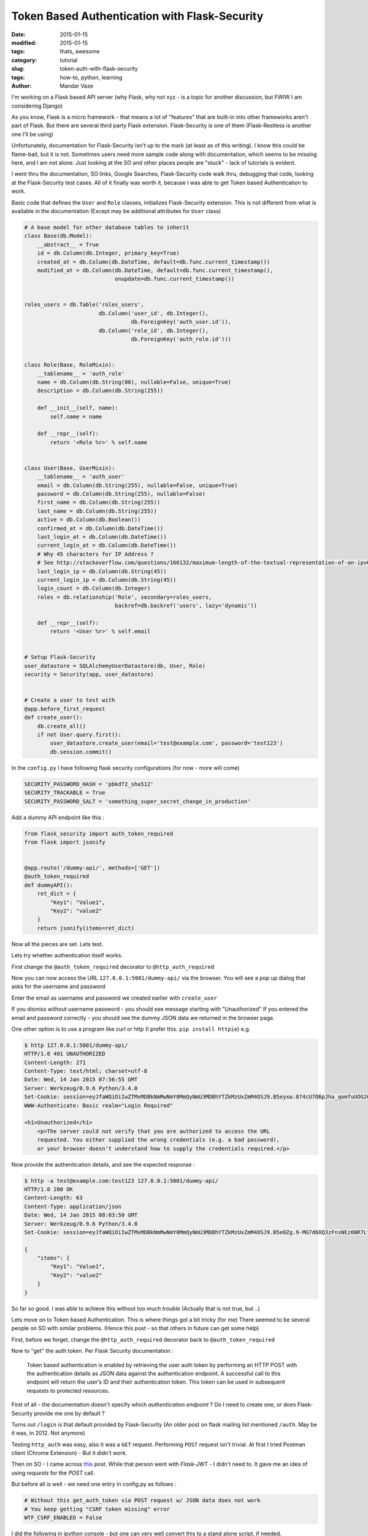Token Based Authentication with Flask-Security
##############################################

:date: 2015-01-15
:modified: 2015-01-15
:tags: thats, awesome
:category: tutorial
:slug: token-auth-with-flask-security
:tags: how-to, python, learning
:author: Mandar Vaze


I'm working on a Flask based API server (why Flask, why not xyz - is a topic for another discussion, but FWIW I am considering Django)

As you know, Flask is a micro framework - that means a lot of "features" that are built-in into other frameworks aren't part of Flask. But there are several third party Flask extension. Flask-Security is one of them (Flask-Restless is another one I'll be using)

Unfortunately, documentation for Flask-Security isn't up to the mark (at least as of this writing). I know this could be flame-bait, but it is not. Sometimes users need more sample code along with documentation, which seems to be missing here, and I am not alone. Just looking at the SO and other places people are "stuck" - lack of tutorials is evident.

I went thru the documentation, SO links, Google Searches, Flask-Security code walk thru, debugging that code, looking at the Flask-Security test cases. All of it finally was worth it, because I was able to get Token based Authentication to work.

Basic code that defines the ``User`` and ``Role`` classes, initializes Flask-Security extension.
This is not different from what is available in the documentation (Except may be additional attributes for ``User`` class)

.. code-block:: python 

	# A base model for other database tables to inherit
	class Base(db.Model):
	    __abstract__ = True
	    id = db.Column(db.Integer, primary_key=True)
	    created_at = db.Column(db.DateTime, default=db.func.current_timestamp())
	    modified_at = db.Column(db.DateTime, default=db.func.current_timestamp(),
	                            onupdate=db.func.current_timestamp())


	roles_users = db.Table('roles_users',
	                       db.Column('user_id', db.Integer(),
	                                 db.ForeignKey('auth_user.id')),
	                       db.Column('role_id', db.Integer(),
	                                 db.ForeignKey('auth_role.id')))


	class Role(Base, RoleMixin):
	    __tablename__ = 'auth_role'
	    name = db.Column(db.String(80), nullable=False, unique=True)
	    description = db.Column(db.String(255))

	    def __init__(self, name):
	        self.name = name

	    def __repr__(self):
	        return '<Role %r>' % self.name


	class User(Base, UserMixin):
	    __tablename__ = 'auth_user'
	    email = db.Column(db.String(255), nullable=False, unique=True)
	    password = db.Column(db.String(255), nullable=False)
	    first_name = db.Column(db.String(255))
	    last_name = db.Column(db.String(255))
	    active = db.Column(db.Boolean())
	    confirmed_at = db.Column(db.DateTime())
	    last_login_at = db.Column(db.DateTime())
	    current_login_at = db.Column(db.DateTime())
	    # Why 45 characters for IP Address ?
	    # See http://stackoverflow.com/questions/166132/maximum-length-of-the-textual-representation-of-an-ipv6-address/166157#166157
	    last_login_ip = db.Column(db.String(45))
	    current_login_ip = db.Column(db.String(45))
	    login_count = db.Column(db.Integer)
	    roles = db.relationship('Role', secondary=roles_users,
	                            backref=db.backref('users', lazy='dynamic'))

	    def __repr__(self):
	        return '<User %r>' % self.email


	# Setup Flask-Security
	user_datastore = SQLAlchemyUserDatastore(db, User, Role)
	security = Security(app, user_datastore)


	# Create a user to test with
	@app.before_first_request
	def create_user():
	    db.create_all()
	    if not User.query.first():
	        user_datastore.create_user(email='test@example.com', password='test123')
	        db.session.commit()

In the ``config.py`` I have following flask security configurations (for now - more will come)

.. code-block:: python 

    SECURITY_PASSWORD_HASH = 'pbkdf2_sha512'
    SECURITY_TRACKABLE = True
    SECURITY_PASSWORD_SALT = 'something_super_secret_change_in_production'


Add a dummy API endpoint like this :

.. code-block:: python 

	from flask_security import auth_token_required
	from flask import jsonify


	@app.route('/dummy-api/', methods=['GET'])
	@auth_token_required
	def dummyAPI():
	    ret_dict = {
	        "Key1": "Value1",
	        "Key2": "value2"
	    }
	    return jsonify(items=ret_dict)


Now all the pieces are set. Lets test.

Lets try whether authentication itself works.

First change  the ``@auth_token_required`` decorator to ``@http_auth_required``

Now you can now access the URL ``127.0.0.1:5001/dummy-api/`` via the browser. 
You will see a pop up dialog that asks for the username and password

Enter the email as username and password we created earlier with ``create_user``

If you dismiss without username password - you should see message starting with "Unauthorized"
If you entered the email and password correctly - you should see the dummy JSON data we returned in the browser page.

One other option is to use a program like curl or http (I prefer this. ``pip install httpie``) e.g.

.. code-block:: bash

	$ http 127.0.0.1:5001/dummy-api/
	HTTP/1.0 401 UNAUTHORIZED
	Content-Length: 271
	Content-Type: text/html; charset=utf-8
	Date: Wed, 14 Jan 2015 07:56:55 GMT
	Server: Werkzeug/0.9.6 Python/3.4.0
	Set-Cookie: session=eyJfaWQiOiIwZTMxMDBkNmMwNmY0MmQyNmU3MDBhYTZkMzUxZmM4OSJ9.B5eyxw.074cU7O6pJha_qomfuUOG2CvZNg; HttpOnly; Path=/
	WWW-Authenticate: Basic realm="Login Required"

	<h1>Unauthorized</h1>
	    <p>The server could not verify that you are authorized to access the URL
	    requested. You either supplied the wrong credentials (e.g. a bad password),
	    or your browser doesn't understand how to supply the credentials required.</p>
    
Now provide the authentication details, and see the expected response :

.. code-block:: bash

	$ http -a test@example.com:test123 127.0.0.1:5001/dummy-api/
	HTTP/1.0 200 OK
	Content-Length: 63
	Content-Type: application/json
	Date: Wed, 14 Jan 2015 08:03:50 GMT
	Server: Werkzeug/0.9.6 Python/3.4.0
	Set-Cookie: session=eyJfaWQiOiIwZTMxMDBkNmMwNmY0MmQyNmU3MDBhYTZkMzUxZmM4OSJ9.B5e0Zg.9-MG7d6XQ3zFnsNEz6NR7LtEC6Y; HttpOnly; Path=/

	{
	    "items": {
	        "Key1": "Value1",
	        "Key2": "value2"
	    }
	}

So far so good. I was able to achieve this without too much trouble (Actually that is not true, but ..)

Lets move on to Token based Authentication. This is where things got a bit tricky (for me)
There seemed to be several people on SO with similar problems. (Hence this post - so that others in future can get some help)

First, before we forget, change the ``@http_auth_required`` decorator back to ``@auth_token_required``

Now to "get" the auth token. Per Flask Security documentation :

	Token based authentication is enabled by retrieving the user auth token by 
	performing an HTTP POST with the authentication details as JSON data against
	the authentication endpoint. A successful call to this endpoint will return
	the user’s ID and their authentication token. This token can be used in 
	subsequent requests to protected resources. 

First of all - the documentation doesn't specify which *authentication endpoint* ?
Do I need to create one, or does Flask-Security provide me one by default ?

Turns out ``/login`` is that default provided by Flask-Security 
(An older post on flask mailing list mentioned ``/auth``. May be it was, in 2012. Not anymore)

Testing ``http_auth`` was easy, also it was a ``GET`` request. Performing ``POST`` request isn't trivial.
At first I tried Postman client (Chrome Extension) - But it didn't work.

Then on SO - I came across `this <http://stackoverflow.com/questions/24186694/combining-flask-restless-flask-security-and-regular-python-requests>`_ post. While that person went with `Flask-JWT` - I didn't need to. It gave me an idea of using `requests` for the `POST` call.

But before all is well - we need one entry in config.py as follows :

.. code-block:: python

    # Without this get_auth_token via POST request w/ JSON data does not work
    # You keep getting "CSRF token missing" error
    WTF_CSRF_ENABLED = False

I did the following in ipython console - but one can very well convert this to a stand alone script, if needed.

.. code-block:: python

	In [20]: import requests

	In [21]: import json

	In [22]: r = requests.post('http://127.0.0.1:5001/login', data=json.dumps({'email':'test@example.com', 'password':'test123'}), headers={'content-type': 'application/json'})

	In [23]: r.json()
	Out[23]: 
	{'meta': {'code': 200},
	 'response': {'user': {'authentication_token': 'WyIxIiwiY2UwZWY0MDFjYTA3MmJlODcyODkzYjYxOGQzZjk4YzUiXQ.B5e5Sg.qcsDcaMgiRqx21YTC0OwwnihINM',
	   'id': '1'}}}

Now I can use this token with http as follows :

.. code-block:: shell

	$ http 127.0.0.1:5001/dummy-api/ Authentication-Token:WyIxIiwiY2UwZWY0MDFjYTA3MmJlODcyODkzYjYxOGQzZjk4YzUiXQ.B5e5Sg.qcsDcaMgiRqx21YTC0OwwnihINM
	HTTP/1.0 200 OK
	Content-Length: 63
	Content-Type: application/json
	Date: Wed, 14 Jan 2015 08:26:48 GMT
	Server: Werkzeug/0.9.6 Python/3.4.0
	Set-Cookie: session=eyJfaWQiOiIwZTMxMDBkNmMwNmY0MmQyNmU3MDBhYTZkMzUxZmM4OSJ9.B5e5yA.Oog7nYYA6zSvWjyS7mVUUropKj8; HttpOnly; Path=/

	{
	    "items": {
	        "Key1": "Value1",
	        "Key2": "value2"
	    }
	}

Success !!!

*Note: I'm yet to separate the Flask-Security related code into a separate file. When I did that hell broke loose. For now I have everything under myapp/__init__.py file. May be I'll cover that in another blog post*
